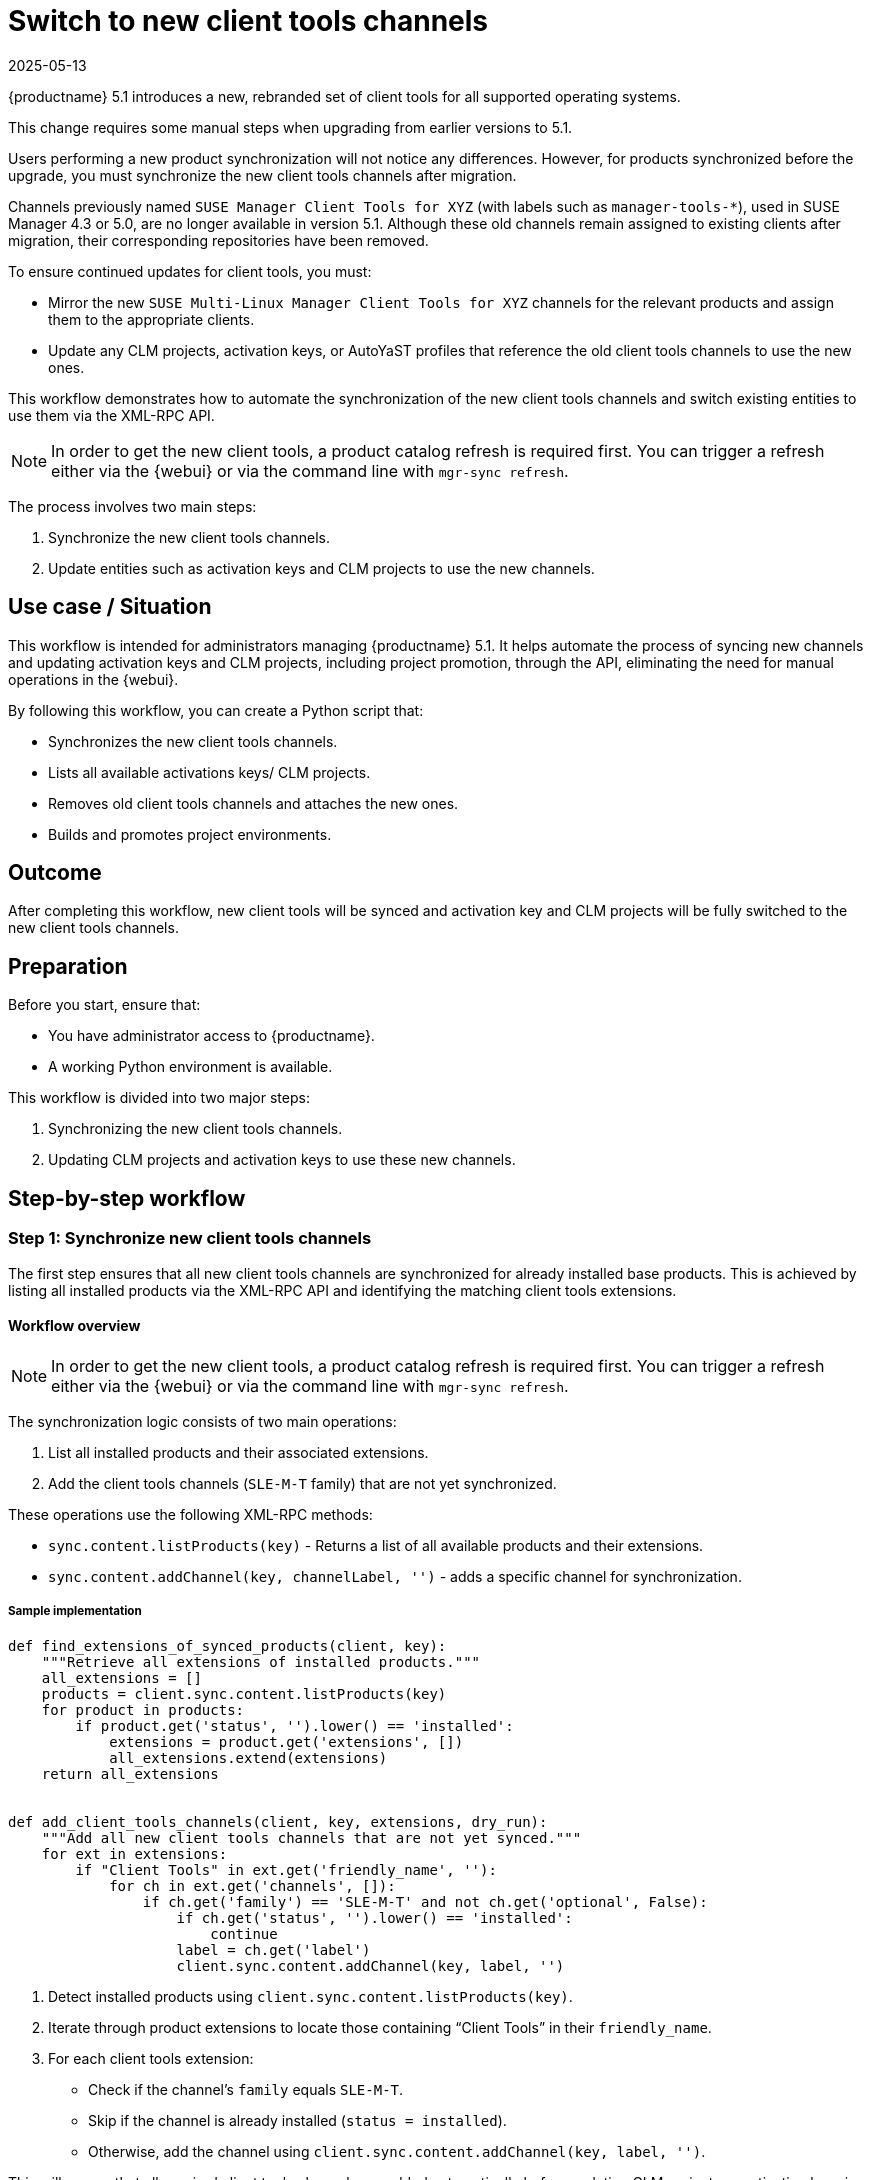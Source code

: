 [[workflow-switch-to-new-client-tools-channels]]
= Switch to new client tools channels
:revdate: 2025-05-13
:page-revdate: {revdate}


{productname} 5.1 introduces a new, rebranded set of client tools for all supported operating systems.

This change requires some manual steps when upgrading from earlier versions to 5.1.

Users performing a new product synchronization will not notice any differences.
However, for products synchronized before the upgrade, you must synchronize the new client tools channels after migration.

Channels previously named `SUSE Manager Client Tools for XYZ` (with labels such as `manager-tools-*`), used in SUSE Manager 4.3 or 5.0, are no longer available in version 5.1.
Although these old channels remain assigned to existing clients after migration, their corresponding repositories have been removed.

To ensure continued updates for client tools, you must:

* Mirror the new `SUSE Multi-Linux Manager Client Tools for XYZ` channels for the relevant products and assign them to the appropriate clients.

* Update any CLM projects, activation keys, or AutoYaST profiles that reference the old client tools channels to use the new ones.

This workflow demonstrates how to automate the synchronization of the new client tools channels and switch existing entities to use them via the XML-RPC API.

[NOTE]
====
In order to get the new client tools, a product catalog refresh is required first.
You can trigger a refresh either via the {webui} or via the command line with
`mgr-sync refresh`.
====

The process involves two main steps:

. Synchronize the new client tools channels.
. Update entities such as activation keys and CLM projects to use the new channels.


== Use case / Situation

This workflow is intended for administrators managing {productname} 5.1. It helps automate the process of syncing new channels and updating activation keys and CLM projects, including project promotion, through the API, eliminating the need for manual operations in the {webui}.

By following this workflow, you can create a Python script that:

* Synchronizes the new client tools channels.

* Lists all available activations keys/ CLM projects.

* Removes old client tools channels and attaches the new ones.

* Builds and promotes project environments.


== Outcome

After completing this workflow, new client tools will be synced and activation key and CLM projects will be fully switched to the new client tools channels.


== Preparation

Before you start, ensure that:

* You have administrator access to {productname}.

* A working Python environment is available.


This workflow is divided into two major steps:

. Synchronizing the new client tools channels.

. Updating CLM projects and activation keys to use these new channels.



== Step-by-step workflow


=== Step 1: Synchronize new client tools channels

The first step ensures that all new client tools channels are synchronized for already installed base products.  
This is achieved by listing all installed products via the XML-RPC API and identifying the matching client tools extensions.


==== Workflow overview

[NOTE]
====
In order to get the new client tools, a product catalog refresh is required first.
You can trigger a refresh either via the {webui} or via the command line with
`mgr-sync refresh`.
====

The synchronization logic consists of two main operations:

. List all installed products and their associated extensions.
. Add the client tools channels (`SLE-M-T` family) that are not yet synchronized.


These operations use the following XML-RPC methods:

* `sync.content.listProducts(key)` - Returns a list of all available products and their extensions.  

* `sync.content.addChannel(key, channelLabel, '')` - adds a specific channel for synchronization.


===== Sample implementation

----
def find_extensions_of_synced_products(client, key):
    """Retrieve all extensions of installed products."""
    all_extensions = []
    products = client.sync.content.listProducts(key)
    for product in products:
        if product.get('status', '').lower() == 'installed':
            extensions = product.get('extensions', [])
            all_extensions.extend(extensions)
    return all_extensions


def add_client_tools_channels(client, key, extensions, dry_run):
    """Add all new client tools channels that are not yet synced."""
    for ext in extensions:
        if "Client Tools" in ext.get('friendly_name', ''):
            for ch in ext.get('channels', []):
                if ch.get('family') == 'SLE-M-T' and not ch.get('optional', False):
                    if ch.get('status', '').lower() == 'installed':
                        continue
                    label = ch.get('label')
                    client.sync.content.addChannel(key, label, '')
----

. Detect installed products using `client.sync.content.listProducts(key)`.

. Iterate through product extensions to locate those containing “Client Tools” in their `friendly_name`.

. For each client tools extension:

   * Check if the channel’s `family` equals `SLE-M-T`.

   * Skip if the channel is already installed (`status = installed`).

   * Otherwise, add the channel using `client.sync.content.addChannel(key, label, '')`.


This will ensure that all required client tools channels are added automatically before updating CLM projects or activation keys in Step 2.
Once the channels have been added, they will be picked up by the next scheduled repository synchronization job.


[NOTE]
====
If you want to trigger an immediate synchronization, you can schedule the *Single Run Schedule* task from the `mgr-sync-refresh-bunch` task family.
This forces the server to refresh and synchronize all newly added channels right away.
====

Based on this workflow, a helper utility script named `sync_client_tools` has been created in the https://github.com/uyuni-project/contrib[Uyuni contrib repository] that one can use.


=== Step 2: Update CLM projects and activation keys

Once the new client tools channels are synchronized, the next step is to update your Content Lifecycle Management  projects and activation keys so that they reference the new channels instead of the old ones.

This ensures that clients continue receiving updates from the correct repositories.

==== Workflow overview

This step consists of the following main tasks:

. Identify CLM projects that still reference the old client tools channels.
. Detach old (`manager-tools`) channels and attach the new (`managertools`) channels.
. Rebuild and promote the CLM project environments in the correct order.
. Update related activation keys to reference the new channels.


===== Sample implementation

. List all projects and select the one to process.
  For initial testing, use a single project such as `clm-project-example`:
+
----
projects = client.contentmanagement.listProjects(key)
for p in projects:
    if p['label'] == 'clm-project-example':  # Adjust to process all projects if needed
        project_label = p['label']
----
Testing with a single project helps prevent large-scale accidental updates.

. Retrieve project sources and identify both old (`manager-tools`) and new (`managertools`) client tools channels:
+
----
sources = client.contentmanagement.listProjectSources(key, project_label)
old_tools = [s['channelLabel'] for s in sources if 'manager-tools' in s.get('channelLabel', '').lower()]
new_tools = [s['channelLabel'] for s in sources if 'managertools' in s.get('channelLabel', '').lower()]
----
These lists will be used to detach outdated channels and attach the new ones.

. For each old channel detected, call the `detachSource` endpoint:
+
----
if old_tools:
    for old in old_tools:
         client.contentmanagement.detachSource(key, project_label, 'software', old)
----
It is strongly recommended to run in dry-run mode first to validate which channels would be removed.

. If the new client tools channels are not already attached, identify the matching base channel, list its child channels, and attach those with `managertools` in the label:
+
----
if not new_tools:
    source_labels = [s.get('channelLabel', '') for s in sources]
    base_channel_label = next((lbl for lbl in source_labels if lbl in base_channels), None)

    if base_channel_label:
        children = client.channel.software.listChildren(key, base_channel_label)
        managertools_labels = [s['label'] for s in children if 'managertools' in s.get('label', '').lower()]
        if managertools_labels:
            for label in managertools_labels:
                   client.contentmanagement.attachSource(key, project_label, 'software', label)
----
Ensure the new client tools channels are already mirrored and synchronized before attachment.

. Once sources are updated, list the project environments in sequence:
+
----
all_envs = client.contentmanagement.listProjectEnvironments(key, project_label)
----
The returned list is ordered, and promotions should follow that order.
+
Build the first environment, then promote subsequent ones with short pauses between each to ensure completion.
+
----
if not all_envs:
    return

first_env_label = all_envs[0]['label']

for i, env in enumerate(all_envs):
    env_label = env['label']
    is_first_env = (env_label == first_env_label)

    if is_first_env:
        description = "Build for new client tools channels."
        client.contentmanagement.buildProject(key, project_label, description)
    else:
        client.contentmanagement.promoteProject(key, project_label, env_label)

    if not dry_run and i < len(all_envs) - 1:
        log("Waiting 30 seconds before next promotion...")
        time.sleep(30)
----

After CLM projects are updated, ensure that any activation keys referencing old client tools channels are switched to the new channels as well.
You can use the following API calls

* `activationkey.listActivationKeys(key)`
* `activationkey.removeChildChannels(key, key_label, channels)`
* `activationkey.addChildChannels(key, key_label, channels)`

to automate this process.

Based on this workflow, a helper utility script named `migrate_to_new_client_tools` has been created in the https://github.com/uyuni-project/contrib[Uyuni contrib repository] to simplify and automate the migration process.
It can significantly reduce manual effort, but it should be used with caution. Always test the script in *dry-run* mode and on a *single entity first* (for example, one CLM project or one activation key) before running it across all projects.

[NOTE]
====
The provided script example based on this workflow use some helper functions, mainly the following:

* `log(message)` – Prints or logs messages during execution.
* `dry_run_log(message)` – Logs intended actions when running in dry-run mode, without performing real API calls.
* `wait_for_completion(client, key, project_label, env_label)` – Waits for build or promotion tasks to complete, ensuring that the process finishes successfully before proceeding.

These helper functions are not part of the XML-RPC API but are necessary for structured output, error handling, and safe automation.
Without them, the script would execute API calls without clear feedback or control flow, which could lead to incomplete or unsafe project promotions.
====

[NOTE]
====
It is recommend to run your script in dry-run mode first to review the planned changes and test with a single project before applying it to all.
====


